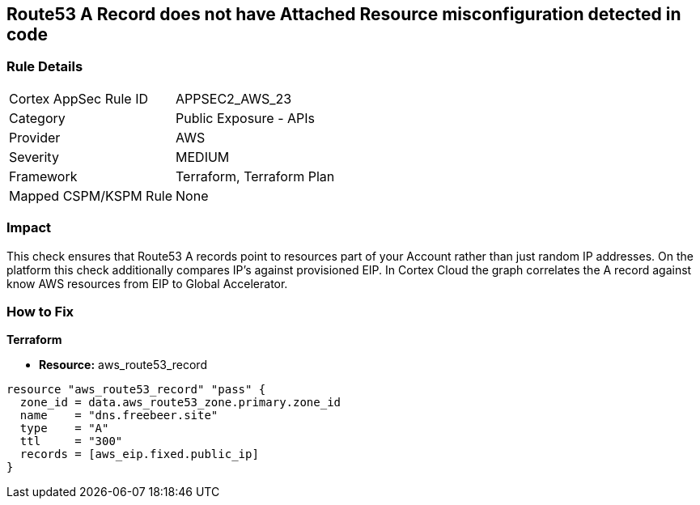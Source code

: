 == Route53 A Record does not have Attached Resource misconfiguration detected in code


=== Rule Details

[cols="1,2"]
|===
|Cortex AppSec Rule ID |APPSEC2_AWS_23
|Category |Public Exposure - APIs
|Provider |AWS
|Severity |MEDIUM
|Framework |Terraform, Terraform Plan
|Mapped CSPM/KSPM Rule |None
|===


=== Impact
This check ensures that Route53 A records point to resources part of your Account rather than just random IP addresses.
On the platform this check additionally compares IP's against provisioned EIP.
In Cortex Cloud the graph correlates the A record against know AWS resources from EIP to Global Accelerator.

=== How to Fix


*Terraform* 


* *Resource:* aws_route53_record


[source,go]
----
resource "aws_route53_record" "pass" {
  zone_id = data.aws_route53_zone.primary.zone_id
  name    = "dns.freebeer.site"
  type    = "A"
  ttl     = "300"
  records = [aws_eip.fixed.public_ip]
}
----
